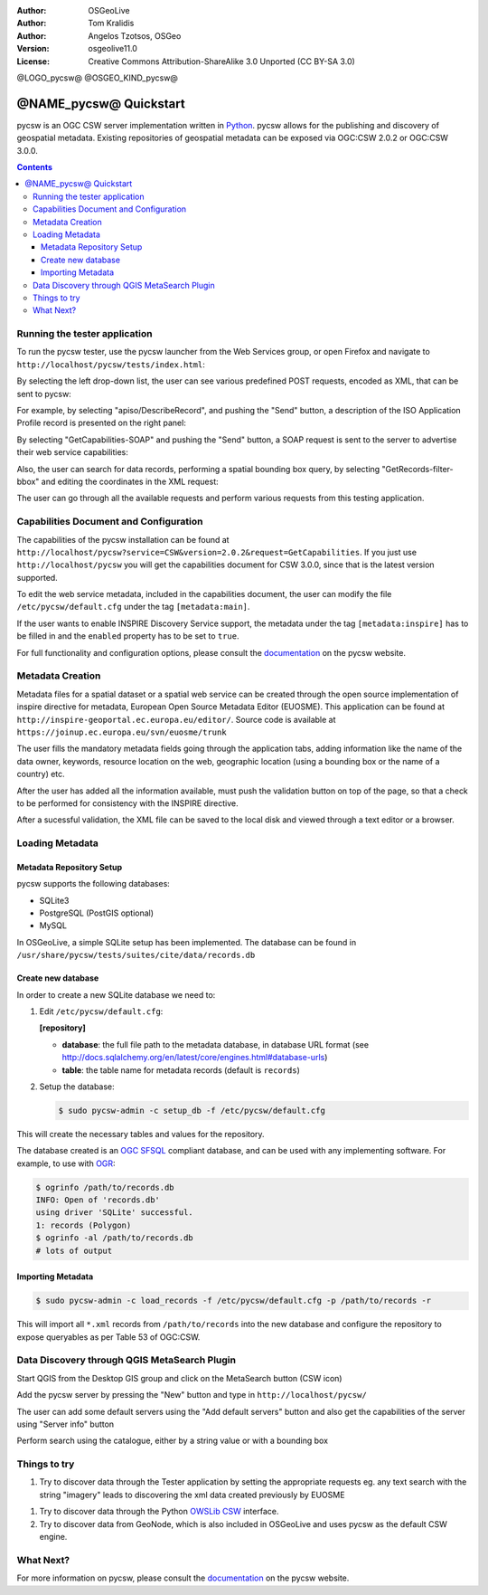 :Author: OSGeoLive
:Author: Tom Kralidis
:Author: Angelos Tzotsos, OSGeo
:Version: osgeolive11.0
:License: Creative Commons Attribution-ShareAlike 3.0 Unported  (CC BY-SA 3.0)

@LOGO_pycsw@
@OSGEO_KIND_pycsw@

********************************************************************************
@NAME_pycsw@ Quickstart
********************************************************************************

pycsw is an OGC CSW server implementation written in `Python <http://python.org>`_. pycsw allows for the publishing and discovery of geospatial metadata.  Existing repositories of geospatial metadata can be exposed via OGC:CSW 2.0.2 or OGC:CSW 3.0.0.

.. contents:: Contents

Running the tester application
==============================

To run the pycsw tester, use the pycsw launcher from the Web Services group, or open Firefox and navigate to ``http://localhost/pycsw/tests/index.html``:

.. image:: /images/projects/pycsw/pycsw_tester_startup.png
  :scale: 75 %

By selecting the left drop-down list, the user can see various predefined POST requests, encoded as XML, that can be sent to pycsw: 

.. image:: /images/projects/pycsw/pycsw_tester_selection.png
  :scale: 75 %

For example, by selecting "apiso/DescribeRecord", and pushing the "Send" button, a description of the ISO Application Profile record is presented on the right panel:

.. image:: /images/projects/pycsw/pycsw_tester_describe_apiso_record.png
  :scale: 75 %

By selecting "GetCapabilities-SOAP" and pushing the "Send" button, a SOAP request is sent to the server to advertise their web service capabilities:

.. image:: /images/projects/pycsw/pycsw_tester_soap_capabillities.png
  :scale: 75 %

Also, the user can search for data records, performing a spatial bounding box query, by selecting "GetRecords-filter-bbox" and editing the coordinates in the XML request:

.. image:: /images/projects/pycsw/pycsw_tester_getrecords_bbox_filter.png
  :scale: 75 %

The user can go through all the available requests and perform various requests from this testing application.

Capabilities Document and Configuration
=======================================

The capabilities of the pycsw installation can be found at ``http://localhost/pycsw?service=CSW&version=2.0.2&request=GetCapabilities``. If you just use ``http://localhost/pycsw`` you will get the capabilities document for CSW 3.0.0, since that is the latest version supported.

To edit the web service metadata, included in the capabilities document, the user can modify the file ``/etc/pycsw/default.cfg`` under the tag ``[metadata:main]``.

If the user wants to enable INSPIRE Discovery Service support, the metadata under the tag ``[metadata:inspire]`` has to be filled in and the ``enabled`` property has to be set to ``true``.

For full functionality and configuration options, please consult the `documentation`_ on the pycsw website.

Metadata Creation
=================

Metadata files for a spatial dataset or a spatial web service can be created through the open source implementation of inspire directive for metadata, European Open Source Metadata Editor (EUOSME). This application can be found at ``http://inspire-geoportal.ec.europa.eu/editor/``. Source code is available at ``https://joinup.ec.europa.eu/svn/euosme/trunk``

The user fills the mandatory metadata fields going through the application tabs, adding information like the name of the data owner, keywords, resource location on the web, geographic location (using a bounding box or the name of a country) etc. 

.. image:: /images/projects/pycsw/pycsw_euosme_metadata_input.png
  :scale: 75 % 

After the user has added all the information available, must push the validation button on top of the page, so that a check to be performed for consistency with the INSPIRE directive. 

.. image:: /images/projects/pycsw/pycsw_euosme_save_metadata.png
  :scale: 75 %

After a sucessful validation, the XML file can be saved to the local disk and viewed through a text editor or a browser.


Loading Metadata
================

Metadata Repository Setup
-------------------------

pycsw supports the following databases:

- SQLite3
- PostgreSQL (PostGIS optional)
- MySQL

In OSGeoLive, a simple SQLite setup has been implemented. The database can be found in ``/usr/share/pycsw/tests/suites/cite/data/records.db``

Create new database
-------------------

In order to create a new SQLite database we need to:

1. Edit ``/etc/pycsw/default.cfg``:

   **[repository]**

   - **database**: the full file path to the metadata database, in database URL format (see http://docs.sqlalchemy.org/en/latest/core/engines.html#database-urls)
   - **table**: the table name for metadata records (default is ``records``)

2. Setup the database:

   .. code-block:: bash

     $ sudo pycsw-admin -c setup_db -f /etc/pycsw/default.cfg

This will create the necessary tables and values for the repository.

The database created is an `OGC SFSQL`_ compliant database, and can be used with any implementing software.  For example, to use with `OGR`_:

.. code-block:: bash

  $ ogrinfo /path/to/records.db
  INFO: Open of 'records.db'
  using driver 'SQLite' successful.
  1: records (Polygon)
  $ ogrinfo -al /path/to/records.db
  # lots of output

Importing Metadata
------------------

.. code-block:: bash

  $ sudo pycsw-admin -c load_records -f /etc/pycsw/default.cfg -p /path/to/records -r

This will import all ``*.xml`` records from ``/path/to/records`` into the new database and configure the repository to expose queryables as per Table 53 of OGC:CSW.


Data Discovery through QGIS MetaSearch Plugin
=============================================

Start QGIS from the Desktop GIS group and click on the MetaSearch button (CSW icon)

.. image:: /images/projects/pycsw/pycsw_qgis_metasearch_open.png
  :scale: 75 %

Add the pycsw server by pressing the "New" button and type in ``http://localhost/pycsw/``

.. image:: /images/projects/pycsw/pycsw_qgis_metasearch_add.png
  :scale: 75 %

The user can add some default servers using the "Add default servers" button and also get the capabilities of the server using "Server info" button

.. image:: /images/projects/pycsw/pycsw_qgis_metasearch_server_info.png
  :scale: 75 %

Perform search using the catalogue, either by a string value or with a bounding box

.. image:: /images/projects/pycsw/pycsw_qgis_metasearch_search.png
  :scale: 75 %


Things to try
=============

#. Try to discover data through the Tester application by setting the appropriate requests eg. any text search with the string "imagery" leads to discovering the xml data created previously by EUOSME

.. image:: /images/projects/pycsw/pycsw_tester_discovery.png
  :scale: 75 %

#. Try to discover data through the Python `OWSLib CSW`_ interface.

#. Try to discover data from GeoNode, which is also included in OSGeoLive and uses pycsw as the default CSW engine.

What Next?
==========

For more information on pycsw, please consult the `documentation`_ on the pycsw website.

.. _`OpenGIS Catalogue Service Implementation Specification`: http://www.opengeospatial.org/standards/cat
.. _`2011`: http://www.kralidis.ca/blog/2011/02/04/help-wanted-baking-a-csw-server-in-python/
.. _`Open Source`: http://www.opensource.org/
.. _`documentation`: http://pycsw.org/docs/documentation.html
.. _`lxml`: http://lxml.de/
.. _`SQLAlchemy`: http://www.sqlalchemy.org/
.. _`Shapely`: http://trac.gispython.org/lab/wiki/Shapely
.. _`pyproj`: http://code.google.com/p/pyproj/
.. _`Download pycsw`: http://pycsw.org/download.html
.. _`OGC Compliant`: http://www.opengeospatial.org/resource/products/details/?pid=1104
.. _`OGC Reference Implementation`: http://demo.pycsw.org/
.. _`GitHub`: https://github.com/geopython/pycsw
.. _`OGR`: http://www.gdal.org/ogr
.. _`OGC SFSQL`: http://www.opengeospatial.org/standards/sfs
.. _`OWSLib CSW`: https://geopython.github.io/OWSLib/#csw

